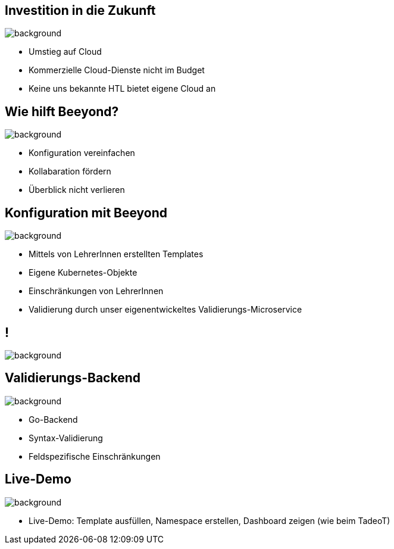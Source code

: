 
= &nbsp;
:imagesdir: images
:notitle:
:title-slide-background-image: title.jpg

[.text-left]
== Investition in die Zukunft
image::avg.jpg[background, size=cover]

* Umstieg auf Cloud
* Kommerzielle Cloud-Dienste nicht im Budget
* Keine uns bekannte HTL bietet eigene Cloud an

== Wie hilft Beeyond?

image::avg.jpg[background, size=cover]

* Konfiguration vereinfachen
* Kollabaration fördern
* Überblick nicht verlieren

== Konfiguration mit Beeyond

image::avg.jpg[background, size=cover]

* Mittels von LehrerInnen erstellten Templates
* Eigene Kubernetes-Objekte
* Einschränkungen von LehrerInnen
* Validierung durch unser eigenentwickeltes Validierungs-Microservice

== !
image::sys-arch.jpg[background, size=cover]

== Validierungs-Backend

image::avg.jpg[background, size=cover]

* Go-Backend
* Syntax-Validierung
* Feldspezifische Einschränkungen

== Live-Demo

image::avg.jpg[background, size=cover]

* Live-Demo: Template ausfüllen, Namespace erstellen, Dashboard zeigen (wie beim TadeoT)
